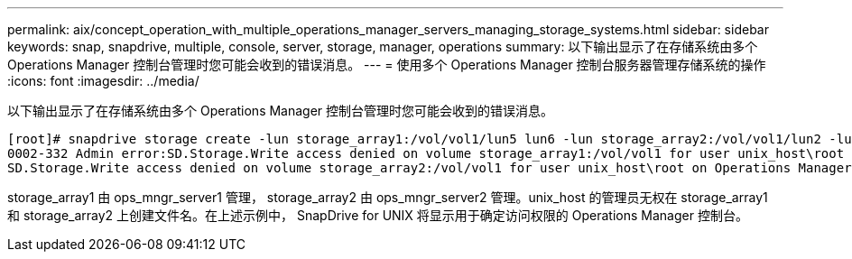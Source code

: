 ---
permalink: aix/concept_operation_with_multiple_operations_manager_servers_managing_storage_systems.html 
sidebar: sidebar 
keywords: snap, snapdrive, multiple, console, server, storage, manager, operations 
summary: 以下输出显示了在存储系统由多个 Operations Manager 控制台管理时您可能会收到的错误消息。 
---
= 使用多个 Operations Manager 控制台服务器管理存储系统的操作
:icons: font
:imagesdir: ../media/


[role="lead"]
以下输出显示了在存储系统由多个 Operations Manager 控制台管理时您可能会收到的错误消息。

[listing]
----
[root]# snapdrive storage create -lun storage_array1:/vol/vol1/lun5 lun6 -lun storage_array2:/vol/vol1/lun2 -lunsize 100m
0002-332 Admin error:SD.Storage.Write access denied on volume storage_array1:/vol/vol1 for user unix_host\root on Operations Manager server ops_mngr_server1
SD.Storage.Write access denied on volume storage_array2:/vol/vol1 for user unix_host\root on Operations Manager server ops_mngr_server2
----
storage_array1 由 ops_mngr_server1 管理， storage_array2 由 ops_mngr_server2 管理。unix_host 的管理员无权在 storage_array1 和 storage_array2 上创建文件名。在上述示例中， SnapDrive for UNIX 将显示用于确定访问权限的 Operations Manager 控制台。
